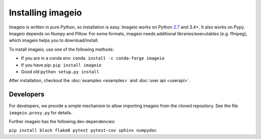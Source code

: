Installing imageio
==================

Imageio is written in pure Python, so installation is easy. 
Imageio works on Python `2.7 <drop27.html>`_ and 3.4+. It also works on Pypy.
Imageio depends on Numpy and Pillow. For some formats, imageio needs
additional libraries/executables (e.g. ffmpeg), which imageio helps you
to download/install.

To install imageio, use one of the following methods:
    
* If you are in a conda env: ``conda install -c conda-forge imageio``
* If you have pip: ``pip install imageio``
* Good old ``python setup.py install``

After installation, checkout the
:doc:`examples  <examples>` and :doc:`user api <userapi>`. 


Developers
----------

For developers, we provide a simple mechanism to allow importing 
imageio from the cloned repository. See the file ``imageio.proxy.py`` for
details.

Further imageio has the following dev-dependencies:

``pip install black flake8 pytest pytest-cov sphinx numpydoc``

